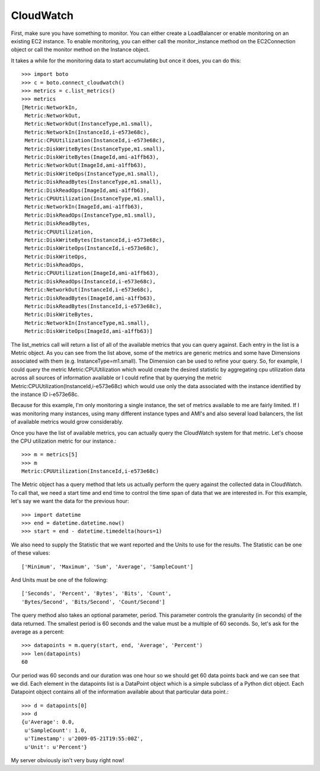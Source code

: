 .. cloudwatch_tut:

==========
CloudWatch
==========

First, make sure you have something to monitor.  You can either create a
LoadBalancer or enable monitoring on an existing EC2 instance.  To enable
monitoring, you can either call the monitor_instance method on the
EC2Connection object or call the monitor method on the Instance object.

It takes a while for the monitoring data to start accumulating but once
it does, you can do this::

    >>> import boto
    >>> c = boto.connect_cloudwatch()
    >>> metrics = c.list_metrics()
    >>> metrics
    [Metric:NetworkIn,
     Metric:NetworkOut,
     Metric:NetworkOut(InstanceType,m1.small),
     Metric:NetworkIn(InstanceId,i-e573e68c),
     Metric:CPUUtilization(InstanceId,i-e573e68c),
     Metric:DiskWriteBytes(InstanceType,m1.small),
     Metric:DiskWriteBytes(ImageId,ami-a1ffb63),
     Metric:NetworkOut(ImageId,ami-a1ffb63),
     Metric:DiskWriteOps(InstanceType,m1.small),
     Metric:DiskReadBytes(InstanceType,m1.small),
     Metric:DiskReadOps(ImageId,ami-a1ffb63),
     Metric:CPUUtilization(InstanceType,m1.small),
     Metric:NetworkIn(ImageId,ami-a1ffb63),
     Metric:DiskReadOps(InstanceType,m1.small),
     Metric:DiskReadBytes,
     Metric:CPUUtilization,
     Metric:DiskWriteBytes(InstanceId,i-e573e68c),
     Metric:DiskWriteOps(InstanceId,i-e573e68c),
     Metric:DiskWriteOps,
     Metric:DiskReadOps,
     Metric:CPUUtilization(ImageId,ami-a1ffb63),
     Metric:DiskReadOps(InstanceId,i-e573e68c),
     Metric:NetworkOut(InstanceId,i-e573e68c),
     Metric:DiskReadBytes(ImageId,ami-a1ffb63),
     Metric:DiskReadBytes(InstanceId,i-e573e68c),
     Metric:DiskWriteBytes,
     Metric:NetworkIn(InstanceType,m1.small),
     Metric:DiskWriteOps(ImageId,ami-a1ffb63)]

The list_metrics call will return a list of all of the available metrics
that you can query against.  Each entry in the list is a Metric object.
As you can see from the list above, some of the metrics are generic metrics
and some have Dimensions associated with them (e.g. InstanceType=m1.small).
The Dimension can be used to refine your query.  So, for example, I could
query the metric Metric:CPUUtilization which would create the desired statistic
by aggregating cpu utilization data across all sources of information available
or I could refine that by querying the metric
Metric:CPUUtilization(InstanceId,i-e573e68c) which would use only the data
associated with the instance identified by the instance ID i-e573e68c.

Because for this example, I'm only monitoring a single instance, the set
of metrics available to me are fairly limited.  If I was monitoring many
instances, using many different instance types and AMI's and also several
load balancers, the list of available metrics would grow considerably.

Once you have the list of available metrics, you can actually
query the CloudWatch system for that metric.  Let's choose the CPU utilization
metric for our instance.::

    >>> m = metrics[5]
    >>> m
    Metric:CPUUtilization(InstanceId,i-e573e68c)

The Metric object has a query method that lets us actually perform
the query against the collected data in CloudWatch.  To call that,
we need a start time and end time to control the time span of data
that we are interested in.  For this example, let's say we want the
data for the previous hour::

    >>> import datetime
    >>> end = datetime.datetime.now()
    >>> start = end - datetime.timedelta(hours=1)

We also need to supply the Statistic that we want reported and
the Units to use for the results.  The Statistic can be one of these
values::

    ['Minimum', 'Maximum', 'Sum', 'Average', 'SampleCount']

And Units must be one of the following::

    ['Seconds', 'Percent', 'Bytes', 'Bits', 'Count',
    'Bytes/Second', 'Bits/Second', 'Count/Second']

The query method also takes an optional parameter, period.  This
parameter controls the granularity (in seconds) of the data returned.
The smallest period is 60 seconds and the value must be a multiple
of 60 seconds.  So, let's ask for the average as a percent::

    >>> datapoints = m.query(start, end, 'Average', 'Percent')
    >>> len(datapoints)
    60

Our period was 60 seconds and our duration was one hour so
we should get 60 data points back and we can see that we did.
Each element in the datapoints list is a DataPoint object
which is a simple subclass of a Python dict object.  Each
Datapoint object contains all of the information available
about that particular data point.::

    >>> d = datapoints[0]
    >>> d
    {u'Average': 0.0,
     u'SampleCount': 1.0,
     u'Timestamp': u'2009-05-21T19:55:00Z',
     u'Unit': u'Percent'}

My server obviously isn't very busy right now!